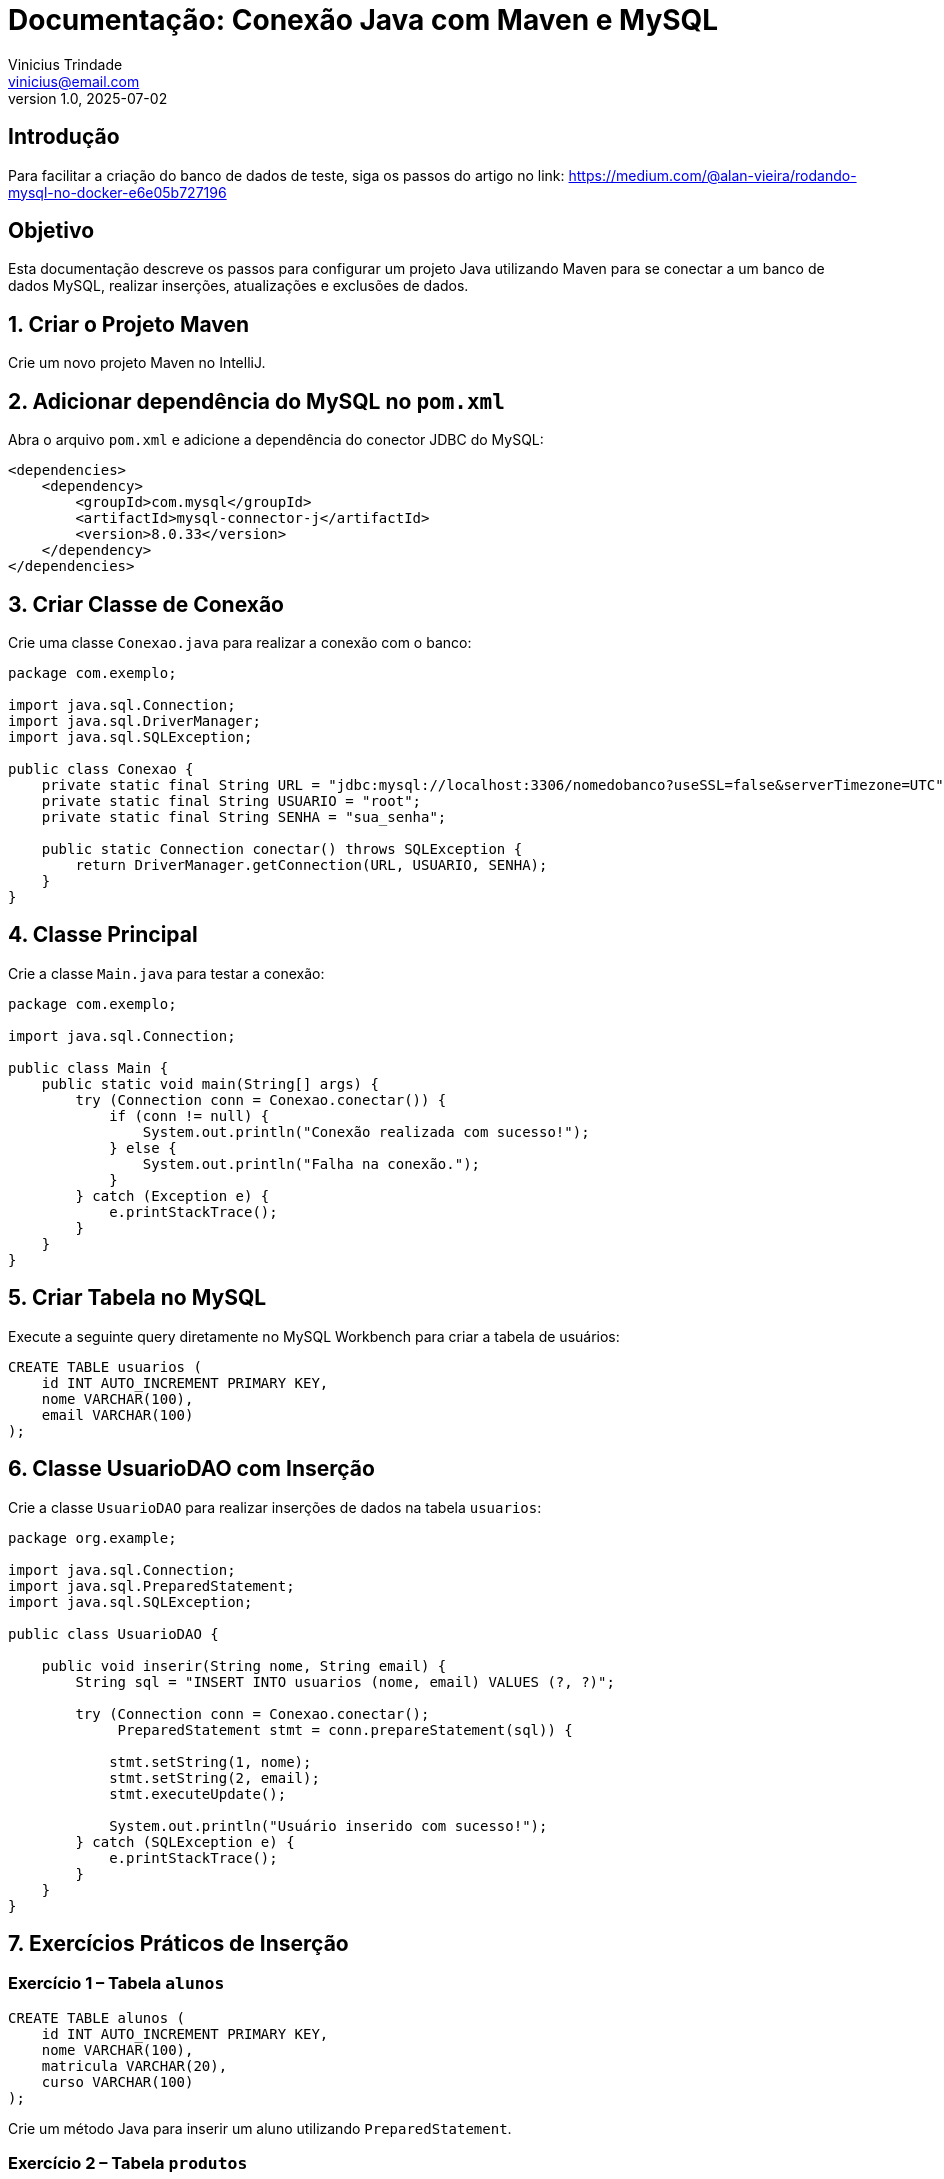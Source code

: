 = Documentação: Conexão Java com Maven e MySQL
Vinicius Trindade <vinicius@email.com>
v1.0, 2025-07-02

== Introdução

Para facilitar a criação do banco de dados de teste, siga os passos do artigo no link: https://medium.com/@alan-vieira/rodando-mysql-no-docker-e6e05b727196

== Objetivo

Esta documentação descreve os passos para configurar um projeto Java utilizando Maven para se conectar a um banco de dados MySQL, realizar inserções, atualizações e exclusões de dados.

== 1. Criar o Projeto Maven

Crie um novo projeto Maven no IntelliJ.

== 2. Adicionar dependência do MySQL no `pom.xml`

Abra o arquivo `pom.xml` e adicione a dependência do conector JDBC do MySQL:

[source, xml]
----
<dependencies>
    <dependency>
        <groupId>com.mysql</groupId>
        <artifactId>mysql-connector-j</artifactId>
        <version>8.0.33</version>
    </dependency>
</dependencies>
----

== 3. Criar Classe de Conexão

Crie uma classe `Conexao.java` para realizar a conexão com o banco:

[source, java]
----
package com.exemplo;

import java.sql.Connection;
import java.sql.DriverManager;
import java.sql.SQLException;

public class Conexao {
    private static final String URL = "jdbc:mysql://localhost:3306/nomedobanco?useSSL=false&serverTimezone=UTC";
    private static final String USUARIO = "root";
    private static final String SENHA = "sua_senha";

    public static Connection conectar() throws SQLException {
        return DriverManager.getConnection(URL, USUARIO, SENHA);
    }
}
----

== 4. Classe Principal

Crie a classe `Main.java` para testar a conexão:

[source, java]
----
package com.exemplo;

import java.sql.Connection;

public class Main {
    public static void main(String[] args) {
        try (Connection conn = Conexao.conectar()) {
            if (conn != null) {
                System.out.println("Conexão realizada com sucesso!");
            } else {
                System.out.println("Falha na conexão.");
            }
        } catch (Exception e) {
            e.printStackTrace();
        }
    }
}
----

== 5. Criar Tabela no MySQL

Execute a seguinte query diretamente no MySQL Workbench para criar a tabela de usuários:

[source, sql]
----
CREATE TABLE usuarios (
    id INT AUTO_INCREMENT PRIMARY KEY,
    nome VARCHAR(100),
    email VARCHAR(100)
);
----

== 6. Classe UsuarioDAO com Inserção

Crie a classe `UsuarioDAO` para realizar inserções de dados na tabela `usuarios`:

[source, java]
----
package org.example;

import java.sql.Connection;
import java.sql.PreparedStatement;
import java.sql.SQLException;

public class UsuarioDAO {

    public void inserir(String nome, String email) {
        String sql = "INSERT INTO usuarios (nome, email) VALUES (?, ?)";

        try (Connection conn = Conexao.conectar();
             PreparedStatement stmt = conn.prepareStatement(sql)) {

            stmt.setString(1, nome);
            stmt.setString(2, email);
            stmt.executeUpdate();

            System.out.println("Usuário inserido com sucesso!");
        } catch (SQLException e) {
            e.printStackTrace();
        }
    }
}
----

== 7. Exercícios Práticos de Inserção

=== Exercício 1 – Tabela `alunos`

[source, sql]
----
CREATE TABLE alunos (
    id INT AUTO_INCREMENT PRIMARY KEY,
    nome VARCHAR(100),
    matricula VARCHAR(20),
    curso VARCHAR(100)
);
----

Crie um método Java para inserir um aluno utilizando `PreparedStatement`.

=== Exercício 2 – Tabela `produtos`

[source, sql]
----
CREATE TABLE produtos (
    id INT AUTO_INCREMENT PRIMARY KEY,
    nome VARCHAR(100),
    preco DECIMAL(10,2),
    quantidade INT
);
----

Implemente um método Java para inserir um produto.

=== Exercício 3 – Tabela `pedidos`

[source, sql]
----
CREATE TABLE pedidos (
    id INT AUTO_INCREMENT PRIMARY KEY,
    cliente VARCHAR(100),
    data_pedido DATE,
    total DECIMAL(10,2)
);
----

Implemente um método Java para inserir um pedido.

=== Exercício 4 – Tabela `livros`

[source, sql]
----
CREATE TABLE livros (
    id INT AUTO_INCREMENT PRIMARY KEY,
    titulo VARCHAR(200),
    autor VARCHAR(100),
    ano_publicacao INT
);
----

Implemente um método Java para inserir um livro.

=== Exercício 5 – Tabela `funcionarios`

[source, sql]
----
CREATE TABLE funcionarios (
    id INT AUTO_INCREMENT PRIMARY KEY,
    nome VARCHAR(100),
    cargo VARCHAR(50),
    salario DECIMAL(10,2)
);
----

Implemente um método Java para inserir um funcionário.

== 8. Atualizar Registros com PreparedStatement

Você pode atualizar registros existentes utilizando a cláusula `UPDATE`.

=== Exemplo: Atualizar o email de um usuário

[source, java]
----
public void atualizarEmail(String nome, String novoEmail) {
    String sql = "UPDATE usuarios SET email = ? WHERE nome = ?";

    try (Connection conn = Conexao.conectar();
         PreparedStatement stmt = conn.prepareStatement(sql)) {

        stmt.setString(1, novoEmail);
        stmt.setString(2, nome);
        stmt.executeUpdate();

        System.out.println("Email atualizado com sucesso!");
    } catch (SQLException e) {
        e.printStackTrace();
    }
}
----

== 9. Exercícios Práticos de Atualização

=== Exercício 6 – Atualizar Curso de um Aluno

Atualize o curso de um aluno com base na matrícula.

=== Exercício 7 – Atualizar Preço de um Produto

Atualize o preço de um produto com base no nome.

=== Exercício 8 – Atualizar Valor Total de um Pedido

Atualize o valor total de um pedido com base no ID.

=== Exercício 9 – Atualizar Autor de um Livro

Atualize o autor de um livro com base no título.

=== Exercício 10 – Atualizar Salário de um Funcionário

Atualize o salário com base no nome do funcionário.

== 10. Deletar Registros com PreparedStatement

Para remover registros, utilize a cláusula `DELETE`.

=== Exemplo: Deletar um usuário pelo nome

[source, java]
----
public void deletarUsuario(String nome) {
    String sql = "DELETE FROM usuarios WHERE nome = ?";

    try (Connection conn = Conexao.conectar();
         PreparedStatement stmt = conn.prepareStatement(sql)) {

        stmt.setString(1, nome);
        stmt.executeUpdate();

        System.out.println("Usuário deletado com sucesso!");
    } catch (SQLException e) {
        e.printStackTrace();
    }
}
----

== 11. Exercícios Práticos de Deleção

=== Exercício 11 – Deletar Aluno

Remova um aluno com base na matrícula.

=== Exercício 12 – Deletar Produto

Remova um produto com base no nome.

=== Exercício 13 – Deletar Pedido

Remova um pedido com base no ID.

=== Exercício 14 – Deletar Livro

Remova um livro com base no título.

=== Exercício 15 – Deletar Funcionário

Remova um funcionário com base no nome.

== 12. Buscar Registros com SELECT

Você pode utilizar o `PreparedStatement` também para fazer buscas no banco. Veja abaixo dois exemplos: listar todos os usuários e buscar por um usuário específico pelo ID.

=== Exemplo: Listar todos os usuários

[source, java]
----
public static List<Usuario> listar() {
    String sql = "SELECT id,nome,email FROM usuarios";
    List<Usuario> usuarios = new ArrayList<>();
    try (Connection conn = Conexao.conectar();
         PreparedStatement stmt = conn.prepareStatement(sql)) {

        ResultSet rs = stmt.executeQuery();

        while (rs.next()) {
            int id = rs.getInt("id");
            String nome = rs.getString("nome");
            String email = rs.getString("email");

            Usuario usuario = new Usuario(id, nome, email);
            usuarios.add(usuario);
        }
    } catch (SQLException e) {
        e.printStackTrace();
    }
    return usuarios;
}
----

=== Exemplo: Buscar um usuário por ID

[source, java]
----
public static Usuario listarPorId(int id) {
    String sql = "SELECT id, nome, email FROM usuarios WHERE id = ?";
    int newId = 0;
    String nome = "";
    String email = "";

    try (Connection conn = Conexao.conectar();
         PreparedStatement stmt = conn.prepareStatement(sql)) {

        stmt.setInt(1, id);

        ResultSet rs = stmt.executeQuery(); 

        if (rs.next()) { 
            newId = rs.getInt("id");
            nome = rs.getString("nome");
            email = rs.getString("email");
        }

    } catch (SQLException e) {
        e.printStackTrace();
    }

    return new Usuario(newId, nome, email);
}
----

=== Exemplo de uso no Main

[source, java]
----
public class Main {
    public static void main(String[] args) {
        // Buscar um usuário por ID
        Usuario usuario = UsuarioDAO.listarPorId(3);
        System.out.println(usuario);

        // Listar todos os usuários
        List<Usuario> lista = UsuarioDAO.listar();
        for (Usuario u : lista) {
            System.out.println(u);
        }
    }
}
----

== 13. Inserção de múltiplos registros para prática

Utilize o script abaixo para popular a tabela `usuarios` com dados de teste:

[source, sql]
----
INSERT INTO usuarios (nome, email) VALUES
('Ana Souza', 'ana.souza@email.com'),
('Bruno Lima', 'bruno.lima@email.com'),
('Carla Mendes', 'carla.mendes@email.com'),
('Daniel Rocha', 'daniel.rocha@email.com'),
('Eduarda Farias', 'eduarda.farias@email.com'),
('Felipe Martins', 'felipe.martins@email.com'),
('Gabriela Silva', 'gabriela.silva@email.com'),
('Henrique Alves', 'henrique.alves@email.com'),
('Isabela Duarte', 'isabela.duarte@email.com'),
('João Pedro', 'joao.pedro@email.com');
----

== 14. Atividades Práticas com SELECT

=== Atividade 1 – Listar todos os usuários

Implemente uma interface de terminal ou GUI (ex: JOptionPane) que exiba todos os usuários cadastrados.

=== Atividade 2 – Buscar um usuário por ID

Solicite ao usuário que digite um ID, e exiba na tela o nome e email correspondentes.

=== Atividade 3 – Exibir usuários com emails de um domínio específico

Adapte o método `listar()` para filtrar usuários cujo email termina com `@email.com`.

=== Atividade 4 – Contar quantos usuários estão cadastrados

Utilize `SELECT COUNT(*)` e exiba a quantidade de registros da tabela `usuarios`.

== Considerações Finais

Utilizar `PreparedStatement` ajuda a prevenir ataques de SQL Injection e promove segurança nas operações com banco de dados. Pratique os exercícios propostos e evolua implementando métodos de busca (`SELECT`) em etapas futuras.
